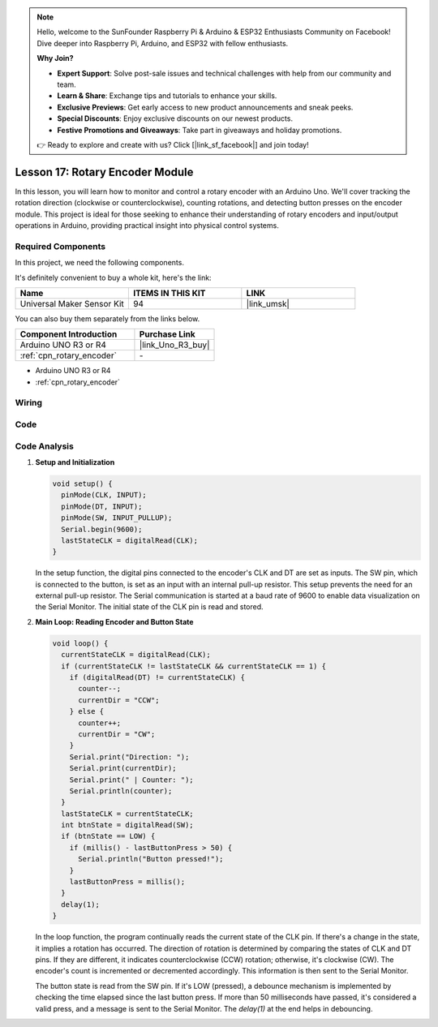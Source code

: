 .. note::

    Hello, welcome to the SunFounder Raspberry Pi & Arduino & ESP32 Enthusiasts Community on Facebook! Dive deeper into Raspberry Pi, Arduino, and ESP32 with fellow enthusiasts.

    **Why Join?**

    - **Expert Support**: Solve post-sale issues and technical challenges with help from our community and team.
    - **Learn & Share**: Exchange tips and tutorials to enhance your skills.
    - **Exclusive Previews**: Get early access to new product announcements and sneak peeks.
    - **Special Discounts**: Enjoy exclusive discounts on our newest products.
    - **Festive Promotions and Giveaways**: Take part in giveaways and holiday promotions.

    👉 Ready to explore and create with us? Click [|link_sf_facebook|] and join today!

.. _uno_lesson17_rotary_encoder:

Lesson 17: Rotary Encoder Module
==================================

In this lesson, you will learn how to monitor and control a rotary encoder with an Arduino Uno. We'll cover tracking the rotation direction (clockwise or counterclockwise), counting rotations, and detecting button presses on the encoder module. This project is ideal for those seeking to enhance their understanding of rotary encoders and input/output operations in Arduino, providing practical insight into physical control systems.

Required Components
--------------------------

In this project, we need the following components. 

It's definitely convenient to buy a whole kit, here's the link: 

.. list-table::
    :widths: 20 20 20
    :header-rows: 1

    *   - Name	
        - ITEMS IN THIS KIT
        - LINK
    *   - Universal Maker Sensor Kit
        - 94
        - |link_umsk|

You can also buy them separately from the links below.

.. list-table::
    :widths: 30 20
    :header-rows: 1

    *   - Component Introduction
        - Purchase Link

    *   - Arduino UNO R3 or R4
        - |link_Uno_R3_buy|
    *   - :ref:`cpn_rotary_encoder`
        - \-

* Arduino UNO R3 or R4
* :ref:`cpn_rotary_encoder`

Wiring
---------------------------

.. image:: img/Lesson_17_Rotary_encoder_uno_bb.png
    :width: 100%


Code
---------------------------

.. raw:: html

    <iframe src=https://create.arduino.cc/editor/sunfounder01/d72d6a5f-72c7-4f94-ad4e-f7dc83b127de/preview?embed style="height:510px;width:100%;margin:10px 0" frameborder=0></iframe>

Code Analysis
---------------------------

#. **Setup and Initialization**

   .. code-block:: arduino

      void setup() {
        pinMode(CLK, INPUT);
        pinMode(DT, INPUT);
        pinMode(SW, INPUT_PULLUP);
        Serial.begin(9600);
        lastStateCLK = digitalRead(CLK);
      }

   In the setup function, the digital pins connected to the encoder's CLK and DT are set as inputs. The SW pin, which is connected to the button, is set as an input with an internal pull-up resistor. This setup prevents the need for an external pull-up resistor. The Serial communication is started at a baud rate of 9600 to enable data visualization on the Serial Monitor. The initial state of the CLK pin is read and stored.

#. **Main Loop: Reading Encoder and Button State**

   .. code-block:: arduino

      void loop() {
        currentStateCLK = digitalRead(CLK);
        if (currentStateCLK != lastStateCLK && currentStateCLK == 1) {
          if (digitalRead(DT) != currentStateCLK) {
            counter--;
            currentDir = "CCW";
          } else {
            counter++;
            currentDir = "CW";
          }
          Serial.print("Direction: ");
          Serial.print(currentDir);
          Serial.print(" | Counter: ");
          Serial.println(counter);
        }
        lastStateCLK = currentStateCLK;
        int btnState = digitalRead(SW);
        if (btnState == LOW) {
          if (millis() - lastButtonPress > 50) {
            Serial.println("Button pressed!");
          }
          lastButtonPress = millis();
        }
        delay(1);
      }

   In the loop function, the program continually reads the current state of the CLK pin. If there's a change in the state, it implies a rotation has occurred. The direction of rotation is determined by comparing the states of CLK and DT pins. If they are different, it indicates counterclockwise (CCW) rotation; otherwise, it's clockwise (CW). The encoder's count is incremented or decremented accordingly. This information is then sent to the Serial Monitor.

   The button state is read from the SW pin. If it's LOW (pressed), a debounce mechanism is implemented by checking the time elapsed since the last button press. If more than 50 milliseconds have passed, it's considered a valid press, and a message is sent to the Serial Monitor. The `delay(1)` at the end helps in debouncing.